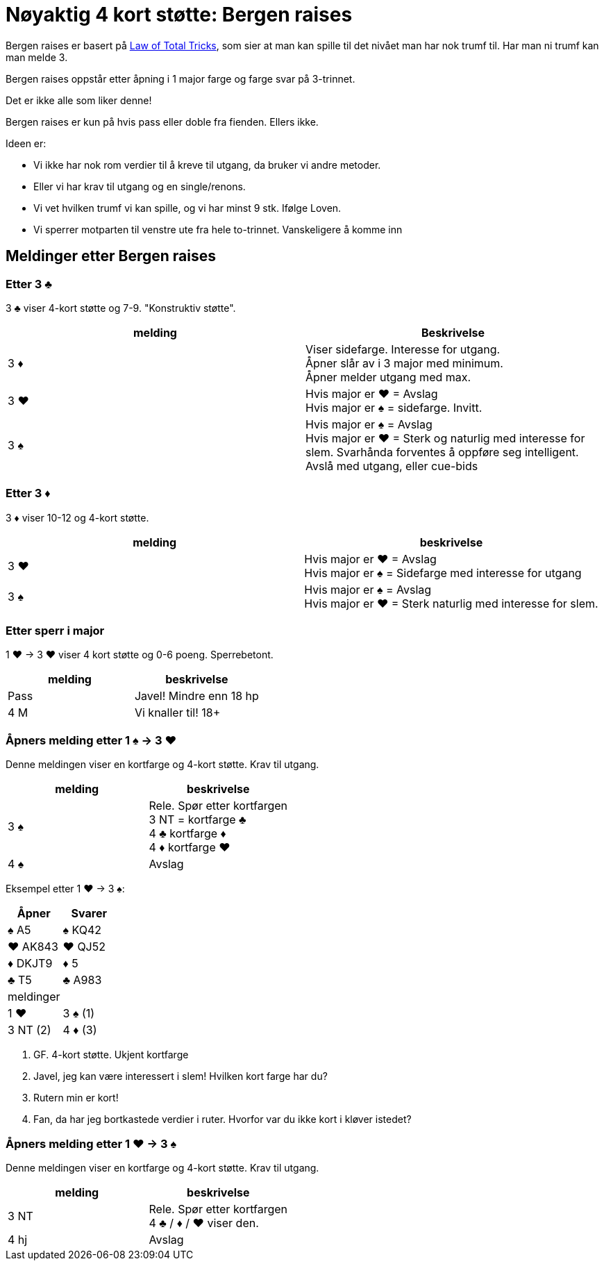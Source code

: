 = Nøyaktig 4 kort støtte: Bergen raises

Bergen raises er basert på https://www.bridgebum.com/law_of_total_tricks.php[Law of Total Tricks], som sier at man kan spille til det nivået man har nok trumf til. Har man ni trumf kan man melde 3.

Bergen raises oppstår etter åpning i 1 major farge og farge svar på 3-trinnet.

Det er ikke alle som liker denne!

Bergen raises er kun på hvis pass eller doble fra fienden. Ellers ikke.

Ideen er:

* Vi ikke har nok rom verdier til å kreve til utgang, da bruker vi andre metoder.
* Eller vi har krav til utgang og en single/renons.
* Vi vet hvilken trumf vi kan spille, og vi har minst 9 stk. Ifølge Loven.
* Vi sperrer motparten til venstre ute fra hele to-trinnet. Vanskeligere å komme inn

== Meldinger etter Bergen raises

=== Etter 3 [black]#♣#
3 [black]#♣# viser 4-kort støtte og 7-9. "Konstruktiv støtte".

|===
| melding | Beskrivelse

| 3 [red]#♦#
| Viser sidefarge. Interesse for utgang. +
Åpner slår av i 3 major med minimum. +
Åpner melder utgang med max.

| 3 [red]#♥#
| Hvis major er [red]#♥# = Avslag +
Hvis major er [black]#♠# = sidefarge. Invitt.

| 3 [black]#♠#
| Hvis major er [black]#♠# = Avslag +
Hvis major er [red]#♥# = Sterk og naturlig med interesse for slem. Svarhånda forventes å oppføre seg intelligent. Avslå med utgang, eller cue-bids
|===

=== Etter 3 [red]#♦#

3 [red]#♦# viser 10-12 og 4-kort støtte.

|===
| melding | beskrivelse

| 3 [red]#♥#
| Hvis major er [red]#♥# = Avslag +
Hvis major er [black]#♠# = Sidefarge med interesse for utgang

| 3 [black]#♠#
| Hvis major er [black]#♠# = Avslag +
Hvis major er [red]#♥# = Sterk naturlig med interesse for slem.
|===

=== Etter sperr i major

1 [red]#♥# -> 3 [red]#♥# viser 4 kort støtte og 0-6 poeng. Sperrebetont.

|===
| melding | beskrivelse

| Pass
| Javel! Mindre enn 18 hp

| 4 M
| Vi knaller til! 18+
|===

=== Åpners melding etter 1 [black]#♠# -> 3 [red]#♥#

Denne meldingen viser en kortfarge og 4-kort støtte. Krav til utgang.

|===
| melding | beskrivelse

| 3 [black]#♠#
| Rele. Spør etter kortfargen +
3 NT = kortfarge [black]#♣# +
4 [black]#♣# kortfarge [red]#♦# +
4 [red]#♦# kortfarge [red]#♥#

| 4 [black]#♠#
| Avslag
|===

Eksempel etter 1 [red]#♥# -> 3 [black]#♠#:

|===
| Åpner | Svarer

| [black]#♠# A5 | [black]#♠# KQ42
| [red]#♥# AK843 | [red]#♥# QJ52
| [red]#♦# DKJT9 | [red]#♦# 5
| [black]#♣# T5 | [black]#♣# A983

| meldinger
|

| 1 [red]#♥# | 3 [black]#♠# (1)
| 3 NT (2) | 4 [red]#♦# (3)
| 4 [red]#♥# (4)
|===

1. GF. 4-kort støtte. Ukjent kortfarge
2. Javel, jeg kan være interessert i slem! Hvilken kort farge har du?
3. Rutern min er kort!
4. Fan, da har jeg bortkastede verdier i ruter. Hvorfor var du ikke kort i kløver istedet?

=== Åpners melding etter 1 [red]#♥# -> 3 [black]#♠#

Denne meldingen viser en kortfarge og 4-kort støtte. Krav til utgang.

|===
| melding | beskrivelse

| 3 NT
| Rele. Spør etter kortfargen +
4 [black]#♣# / [red]#♦# / [red]#♥# viser den.

| 4 hj
| Avslag
|===

